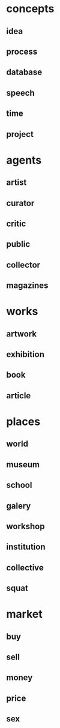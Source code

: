 * concepts
** idea
** process
** database
** speech
** time
** project
* agents
** artist
** curator
** critic
** public
** collector
** magazines
* works
** artwork
** exhibition
** book
** article
* places
** world
** museum
** school
** galery
** workshop
** institution
** collective
** squat
* market
** buy
** sell
** money
** price

** sex
